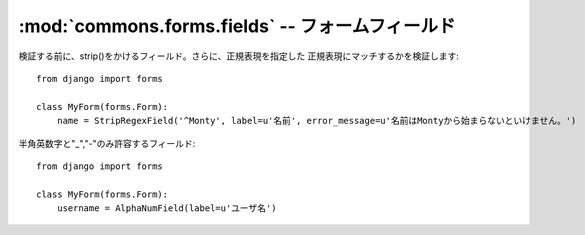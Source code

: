 :mod:`commons.forms.fields` -- フォームフィールド
================================================================

.. module:: commons.forms.fields
   :synopsis:  フォームフィールド
.. moduleauthor:: Ian Lewis <ian@beproud.jp>


.. class:: commons.forms.fields.StripRegexField

    検証する前に、strip()をかけるフィールド。さらに、正規表現を指定した
    正規表現にマッチするかを検証します::

        from django import forms

        class MyForm(forms.Form):
            name = StripRegexField('^Monty', label=u'名前', error_message=u'名前はMontyから始まらないといけません。')

.. class:: commons.forms.fields.AlphaNumField

    半角英数字と"_","-"のみ許容するフィールド::

        from django import forms

        class MyForm(forms.Form):
            username = AlphaNumField(label=u'ユーザ名')
